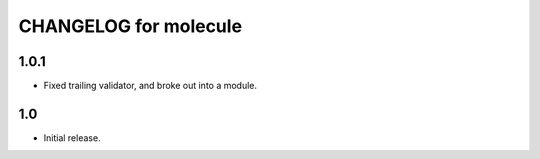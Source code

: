 CHANGELOG for molecule
======================

1.0.1
----

* Fixed trailing validator, and broke out into a module.

1.0
-----

* Initial release.
